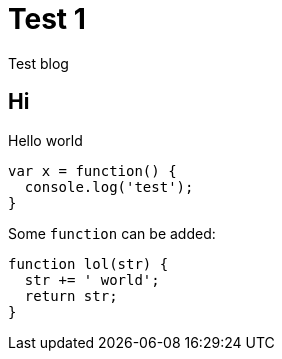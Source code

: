 # Test 1

Test blog

## Hi

Hello world

```
var x = function() {
  console.log('test');
}
```

Some `function` can be added:

```js
function lol(str) {
  str += ' world';
  return str;
}
```